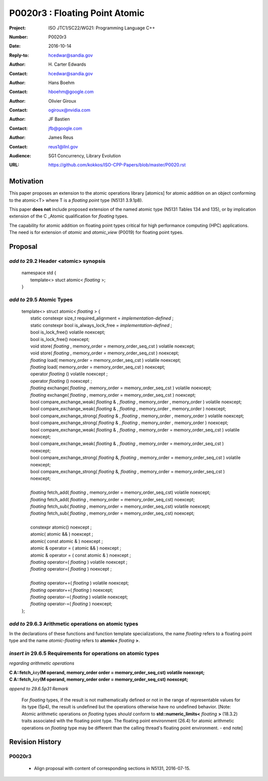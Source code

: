 ===================================================================
P0020r3 : Floating Point Atomic
===================================================================

:Project: ISO JTC1/SC22/WG21: Programming Language C++
:Number: P0020r3
:Date: 2016-10-14
:Reply-to: hcedwar@sandia.gov
:Author: H\. Carter Edwards
:Contact: hcedwar@sandia.gov
:Author: Hans Boehm
:Contact: hboehm@google.com
:Author: Olivier Giroux
:Contact: ogiroux@nvidia.com
:Author: JF Bastien
:Contact: jfb@google.com
:Author: James Reus
:Contact: reus1@llnl.gov
:Audience: SG1 Concurrency, Library Evolution
:URL: https://github.com/kokkos/ISO-CPP-Papers/blob/master/P0020.rst


******************************************************************
Motivation
******************************************************************

This paper proposes an extension to the atomic operations library [atomics]
for atomic addition on an object conforming to the atomic<T> where T is
a *floating point* type (N5131 3.9.1p8).

This paper **does not** include proposed extension
of the named atomic type (N5131 Tables 134 and 135),
or by implication extension of the C \_Atomic qualification
for *floating* types.

The capability for atomic addition on floating point types
critical for high performance computing (HPC) applications.
The need is for extension of *atomic* and
*atomic_view* (P0019) for floating point types.


******************************************************************
Proposal
******************************************************************

-------------------------------------------
*add to* 29.2 Header <atomic> synopsis
-------------------------------------------

  |  namespace std {
  |    template<> stuct atomic< *floating* >;
  |  }

-------------------------------------------
*add to* 29.5 Atomic Types
-------------------------------------------

  |  template<> struct atomic< *floating* > {
  |    static constexpr size_t required_alignment = *implementation-defined* ;
  |    static constexpr bool is_always_lock_free = *implementation-defined* ;
  |    bool is_lock_free() volatile noexcept;
  |    bool is_lock_free() noexcept;
  |    void store( *floating* , memory_order = memory_order_seq_cst ) volatile noexcept;
  |    void store( *floating* , memory_order = memory_order_seq_cst ) noexcept;
  |    *floating* load( memory_order = memory_order_seq_cst ) volatile noexcept;
  |    *floating* load( memory_order = memory_order_seq_cst ) noexcept;
  |    operator *floating* () volatile noexcept ;
  |    operator *floating* () noexcept ;
  |    *floating* exchange( *floating* , memory_order = memory_order_seq_cst ) volatile noexcept;
  |    *floating* exchange( *floating* , memory_order = memory_order_seq_cst ) noexcept;
  |    bool compare_exchange_weak( *floating* & , *floating* , memory_order , memory_order ) volatile noexcept;
  |    bool compare_exchange_weak( *floating* & , *floating* , memory_order , memory_order ) noexcept;
  |    bool compare_exchange_strong( *floating* & , *floating*  , memory_order , memory_order ) volatile noexcept;
  |    bool compare_exchange_strong( *floating* & , *floating*  , memory_order , memory_order ) noexcept;
  |    bool compare_exchange_weak( *floating* & , *floating*  , memory_order = memory_order_seq_cst ) volatile noexcept;
  |    bool compare_exchange_weak( *floating* & , *floating*  , memory_order = memory_order_seq_cst ) noexcept;
  |    bool compare_exchange_strong( *floating* &, *floating* , memory_order = memory_order_seq_cst ) volatile noexcept;
  |    bool compare_exchange_strong( *floating* &, *floating* , memory_order = memory_order_seq_cst ) noexcept;
  |
  |    *floating* fetch_add( *floating* , memory_order = memory_order_seq_cst) volatile noexcept;
  |    *floating* fetch_add( *floating* , memory_order = memory_order_seq_cst) noexcept;
  |    *floating* fetch_sub( *floating* , memory_order = memory_order_seq_cst) volatile noexcept;
  |    *floating* fetch_sub( *floating* , memory_order = memory_order_seq_cst) noexcept;
  |
  |    constexpr atomic() noexcept ;
  |    atomic( atomic && ) noexcept ;
  |    atomic( const atomic & ) noexcept ;
  |    atomic & operator = ( atomic && ) noexcept ;
  |    atomic & operator = ( const atomic & ) noexcept ;
  |    *floating* operator=( *floating* ) volatile noexcept ;
  |    *floating* operator=( *floating* ) noexcept ;
  |
  |    *floating* operator+=( *floating* ) volatile noexcept;
  |    *floating* operator+=( *floating* ) noexcept;
  |    *floating* operator-=( *floating* ) volatile noexcept;
  |    *floating* operator-=( *floating* ) noexcept;
  |  };

-------------------------------------------------------------------------
*add to* 29.6.3 Arithmetic operations on atomic types
-------------------------------------------------------------------------

In the declarations of these functions and function template specializations,
the name *floating* refers to a floating point type and the name
*atomic-floating* refers to **atomic<** *floating* **>**.

-------------------------------------------------------------------------
*insert in* 29.6.5 Requirements for operations on atomic types
-------------------------------------------------------------------------

*regarding arithmetic operations*

| **C A::fetch_**\ *key*\ **(M operand, memory_order order = memory_order_seq_cst) volatile noexcept;**
| **C A::fetch_**\ *key*\ **(M operand, memory_order order = memory_order_seq_cst) noexcept;**

*append to 29.6.5p31 Remark*

  For *floating* types, if the result is not mathematically defined or
  not in the range of representable values for its type (5p4),
  the result is undefined but the operations otherwise have no
  undefined behavior.
  [Note:  Atomic arithmetic operations on *floating* types
  *should* conform to **std::numeric_limits<** *floating* **>** (18.3.2)
  traits associated with the floating point type.
  The floating point environment (26.4) for atomic arithmetic operations
  on *floating* type may be different than the calling thread's
  floating point environment.  - end note]

******************************************************************
Revision History
******************************************************************

------------------------------------------------------------
P0020r3
------------------------------------------------------------

  - Align proposal with content of corresponding sections in N5131, 2016-07-15.

